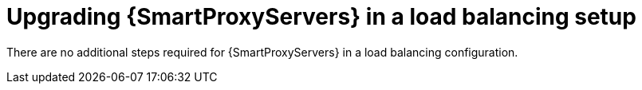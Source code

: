 [id="upgrading-smartproxyservers-in-a-load-balancing-setup_{context}"]
= Upgrading {SmartProxyServers} in a load balancing setup

ifdef::satellite[]
To upgrade {SmartProxyServers} from {ProjectVersionPrevious} to {ProjectVersion}, complete the {UpgradingDocURL}upgrading_capsule_server[Upgrading {SmartProxyServers}] procedure in _{UpgradingDocTitle}_.
endif::[]
There are no additional steps required for {SmartProxyServers} in a load balancing configuration.
